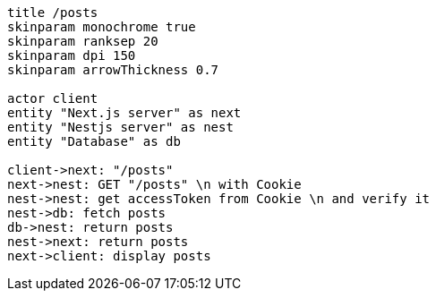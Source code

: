 [plantuml,alice-bob,svg,role=sequence]
....
title /posts
skinparam monochrome true
skinparam ranksep 20
skinparam dpi 150
skinparam arrowThickness 0.7

actor client
entity "Next.js server" as next
entity "Nestjs server" as nest
entity "Database" as db

client->next: "/posts"
next->nest: GET "/posts" \n with Cookie
nest->nest: get accessToken from Cookie \n and verify it
nest->db: fetch posts
db->nest: return posts
nest->next: return posts
next->client: display posts
....